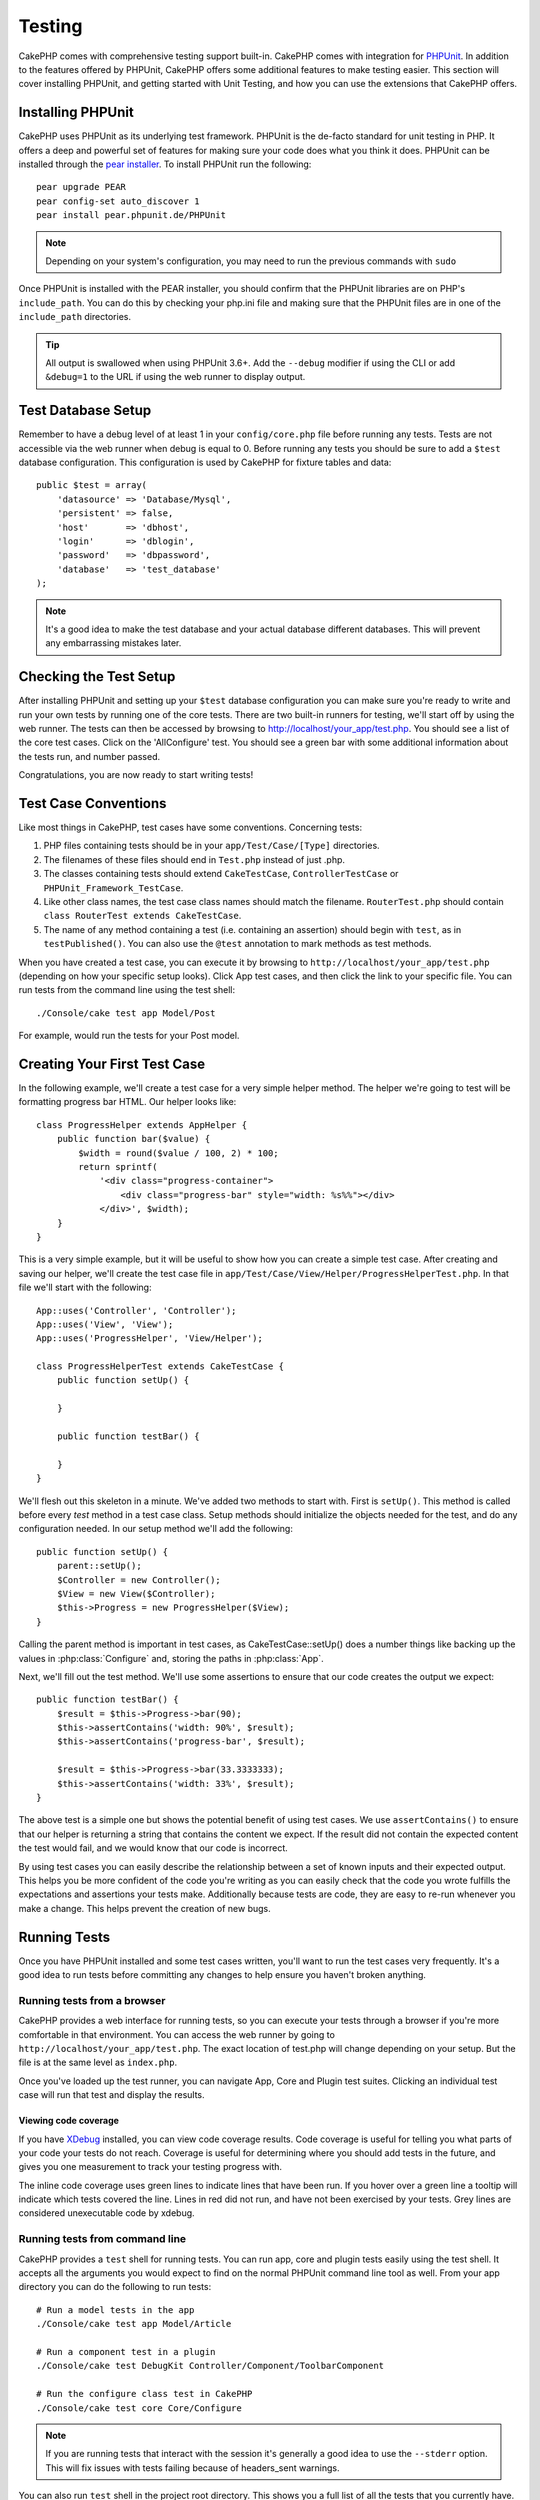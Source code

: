 Testing
#######

CakePHP comes with comprehensive testing support built-in. CakePHP comes with
integration for `PHPUnit <http://phpunit.de>`_. In addition to the features
offered by PHPUnit, CakePHP offers some additional features to make testing
easier. This section will cover installing PHPUnit, and getting started with
Unit Testing, and how you can use the extensions that CakePHP offers.

Installing PHPUnit
==================

CakePHP uses PHPUnit as its underlying test framework. PHPUnit is the de-facto
standard for unit testing in PHP. It offers a deep and powerful set of features
for making sure your code does what you think it does. PHPUnit can be installed
through the `pear installer <http://pear.php.net>`_. To install PHPUnit run the
following::

    pear upgrade PEAR
    pear config-set auto_discover 1
    pear install pear.phpunit.de/PHPUnit

.. note::

    Depending on your system's configuration, you may need to run the previous
    commands with ``sudo``

Once PHPUnit is installed with the PEAR installer, you should confirm that the
PHPUnit libraries are on PHP's ``include_path``. You can do this by checking
your php.ini file and making sure that the PHPUnit files are in one of the
``include_path`` directories.

.. tip::

    All output is swallowed when using PHPUnit 3.6+. Add the ``--debug``
    modifier if using the CLI or add ``&debug=1`` to the URL if using the web
    runner to display output.

Test Database Setup
===================

Remember to have a debug level of at least 1 in your ``config/core.php``
file before running any tests. Tests are not accessible via the web runner when
debug is equal to 0. Before running any tests you should be sure to add a
``$test`` database configuration. This configuration is used by CakePHP for
fixture tables and data::

    public $test = array(
        'datasource' => 'Database/Mysql',
        'persistent' => false,
        'host'       => 'dbhost',
        'login'      => 'dblogin',
        'password'   => 'dbpassword',
        'database'   => 'test_database'
    );

.. note::

    It's a good idea to make the test database and your actual database
    different databases. This will prevent any embarrassing mistakes later.

Checking the Test Setup
=======================

After installing PHPUnit and setting up your ``$test`` database configuration
you can make sure you're ready to write and run your own tests by running one of
the core tests. There are two built-in runners for testing, we'll start off by
using the web runner. The tests can then be accessed by browsing to
http://localhost/your_app/test.php. You should see a list of the core test
cases. Click on the 'AllConfigure' test. You should see a green bar with some
additional information about the tests run, and number passed.

Congratulations, you are now ready to start writing tests!

Test Case Conventions
=====================

Like most things in CakePHP, test cases have some conventions. Concerning
tests:

#. PHP files containing tests should be in your
   ``app/Test/Case/[Type]`` directories.
#. The filenames of these files should end in ``Test.php`` instead
   of just .php.
#. The classes containing tests should extend ``CakeTestCase``,
   ``ControllerTestCase`` or ``PHPUnit_Framework_TestCase``.
#. Like other class names, the test case class names should match the filename.
   ``RouterTest.php`` should contain ``class RouterTest extends CakeTestCase``.
#. The name of any method containing a test (i.e. containing an
   assertion) should begin with ``test``, as in ``testPublished()``.
   You can also use the ``@test`` annotation to mark methods as test methods.

When you have created a test case, you can execute it by browsing
to ``http://localhost/your_app/test.php`` (depending on
how your specific setup looks). Click App test cases, and
then click the link to your specific file. You can run tests from the command
line using the test shell::

    ./Console/cake test app Model/Post

For example, would run the tests for your Post model.

Creating Your First Test Case
=============================

In the following example, we'll create a test case for a very simple helper
method. The helper we're going to test will be formatting progress bar HTML.
Our helper looks like::

    class ProgressHelper extends AppHelper {
        public function bar($value) {
            $width = round($value / 100, 2) * 100;
            return sprintf(
                '<div class="progress-container">
                    <div class="progress-bar" style="width: %s%%"></div>
                </div>', $width);
        }
    }

This is a very simple example, but it will be useful to show how you can create
a simple test case. After creating and saving our helper, we'll create the test
case file in ``app/Test/Case/View/Helper/ProgressHelperTest.php``. In that file
we'll start with the following::

    App::uses('Controller', 'Controller');
    App::uses('View', 'View');
    App::uses('ProgressHelper', 'View/Helper');

    class ProgressHelperTest extends CakeTestCase {
        public function setUp() {

        }

        public function testBar() {

        }
    }

We'll flesh out this skeleton in a minute. We've added two methods to start
with. First is ``setUp()``. This method is called before every *test* method
in a test case class. Setup methods should initialize the objects needed for the
test, and do any configuration needed. In our setup method we'll add the
following::

    public function setUp() {
        parent::setUp();
        $Controller = new Controller();
        $View = new View($Controller);
        $this->Progress = new ProgressHelper($View);
    }

Calling the parent method is important in test cases, as CakeTestCase::setUp()
does a number things like backing up the values in :php:class:`Configure` and,
storing the paths in :php:class:`App`.

Next, we'll fill out the test method. We'll use some assertions to ensure that
our code creates the output we expect::

    public function testBar() {
        $result = $this->Progress->bar(90);
        $this->assertContains('width: 90%', $result);
        $this->assertContains('progress-bar', $result);

        $result = $this->Progress->bar(33.3333333);
        $this->assertContains('width: 33%', $result);
    }

The above test is a simple one but shows the potential benefit of using test
cases. We use ``assertContains()`` to ensure that our helper is returning a
string that contains the content we expect. If the result did not contain the
expected content the test would fail, and we would know that our code is
incorrect.

By using test cases you can easily describe the relationship between a set of
known inputs and their expected output. This helps you be more confident of the
code you're writing as you can easily check that the code you wrote fulfills the
expectations and assertions your tests make. Additionally because tests are
code, they are easy to re-run whenever you make a change. This helps prevent
the creation of new bugs.

.. _running-tests:

Running Tests
=============

Once you have PHPUnit installed and some test cases written, you'll want to run
the test cases very frequently. It's a good idea to run tests before committing
any changes to help ensure you haven't broken anything.

Running tests from a browser
----------------------------

CakePHP provides a web interface for running tests, so you can execute your
tests through a browser if you're more comfortable in that environment. You can
access the web runner by going to ``http://localhost/your_app/test.php``. The
exact location of test.php will change depending on your setup. But the file is
at the same level as ``index.php``.

Once you've loaded up the test runner, you can navigate App, Core and Plugin test
suites. Clicking an individual test case will run that test and display the
results.

Viewing code coverage
~~~~~~~~~~~~~~~~~~~~~

If you have `XDebug <http://xdebug.org>`_ installed, you can view code coverage
results. Code coverage is useful for telling you what parts of your code your
tests do not reach. Coverage is useful for determining where you should add
tests in the future, and gives you one measurement to track your testing
progress with.

.. |Code Coverage| image:: /_static/img/code-coverage.png

|Code Coverage|

The inline code coverage uses green lines to indicate lines that have been run.
If you hover over a green line a tooltip will indicate which tests covered the
line. Lines in red did not run, and have not been exercised by your tests. Grey
lines are considered unexecutable code by xdebug.

.. _run-tests-from-command-line:

Running tests from command line
-------------------------------

CakePHP provides a ``test`` shell for running tests. You can run app, core
and plugin tests easily using the test shell. It accepts all the arguments
you would expect to find on the normal PHPUnit command line tool as well. From
your app directory you can do the following to run tests::

    # Run a model tests in the app
    ./Console/cake test app Model/Article

    # Run a component test in a plugin
    ./Console/cake test DebugKit Controller/Component/ToolbarComponent

    # Run the configure class test in CakePHP
    ./Console/cake test core Core/Configure

.. note::

    If you are running tests that interact with the session it's generally a good
    idea to use the ``--stderr`` option. This will fix issues with tests
    failing because of headers_sent warnings.

.. versionchanged:: 2.1
    The ``test`` shell was added in 2.1. The 2.0 ``testsuite`` shell is still
    available but the new syntax is preferred.

You can also run ``test`` shell in the project root directory. This shows
you a full list of all the tests that you currently have. You can then freely
choose what test(s) to run::

    # Run test in project root directory for application folder called app
    lib/Cake/Console/cake test app

    # Run test in project root directory for an application in ./myapp
    lib/Cake/Console/cake test --app myapp app

Filtering test cases
~~~~~~~~~~~~~~~~~~~~

When you have larger test cases, you will often want to run a subset of the test
methods when you are trying to work on a single failing case. With the
CLI runner you can use an option to filter test methods::

    ./Console/cake test core Console/ConsoleOutput --filter testWriteArray

The filter parameter is used as a case-sensitive regular expression for filtering
which test methods to run.

Generating code coverage
~~~~~~~~~~~~~~~~~~~~~~~~

You can generate code coverage reports from the command line using PHPUnit's
built-in code coverage tools. PHPUnit will generate a set of static HTML files
containing the coverage results. You can generate coverage for a test case by
doing the following::

    ./Console/cake test app Model/Article --coverage-html webroot/coverage

This will put the coverage results in your application's webroot directory. You
should be able to view the results by going to
``http://localhost/your_app/coverage``.

Running tests that use sessions
~~~~~~~~~~~~~~~~~~~~~~~~~~~~~~~

When running tests on the command line that use sessions you'll need to include
the ``--stderr`` flag. Failing to do so will cause sessions to not work.
PHPUnit outputs test progress to stdout by default, this causes PHP to assume
that headers have been sent which prevents sessions from starting. By switching
PHPUnit to output on stderr, this issue is avoided.


Test Case Lifecycle Callbacks
=============================

Test cases have a number of lifecycle callbacks you can use when doing testing:

* ``setUp`` is called before every test method. Should be used to create the
  objects that are going to be tested, and initialize any data for the test.
  Always remember to call ``parent::setUp()``
* ``tearDown`` is called after every test method. Should be used to cleanup after
  the test is complete. Always remember to call ``parent::tearDown()``.
* ``setupBeforeClass`` is called once before test methods in a case are started.
  This method must be *static*.
* ``tearDownAfterClass`` is called once after test methods in a case are started.
  This method must be *static*.

Fixtures
========

When testing code that depends on models and the database, one can use
**fixtures** as a way to generate temporary data tables loaded with sample data
that can be used by the test. The benefit of using fixtures is that your test
has no chance of disrupting live application data. In addition, you can begin
testing your code prior to actually developing live content for an application.

CakePHP uses the connection named ``$test`` in your ``config/database.php``
configuration file. If this connection is not usable, an exception will be
raised and you will not be able to use database fixtures.

CakePHP performs the following during the course of a fixture based
test case:

#. Creates tables for each of the fixtures needed.
#. Populates tables with data, if data is provided in fixture.
#. Runs test methods.
#. Empties the fixture tables.
#. Removes fixture tables from database.

Creating fixtures
-----------------

When creating a fixture you will mainly define two things: how the table is created (which fields are part of the table), and which records will be initially populated to the table. Let's
create our first fixture, that will be used to test our own Article
model. Create a file named ``ArticleFixture.php`` in your
``app/Test/Fixture`` directory, with the following content::

    class ArticleFixture extends CakeTestFixture {

          // Optional.
          // Set this property to load fixtures to a different test datasource
          public $useDbConfig = 'test';
          public $fields = array(
              'id' => array('type' => 'integer', 'key' => 'primary'),
              'title' => array(
                'type' => 'string',
                'length' => 255,
                'null' => false
              ),
              'body' => 'text',
              'published' => array(
                'type' => 'integer',
                'default' => '0',
                'null' => false
              ),
              'created' => 'datetime',
              'updated' => 'datetime'
          );
          public $records = array(
              array(
                'id' => 1,
                'title' => 'First Article',
                'body' => 'First Article Body',
                'published' => '1',
                'created' => '2007-03-18 10:39:23',
                'updated' => '2007-03-18 10:41:31'
              ),
              array(
                'id' => 2,
                'title' => 'Second Article',
                'body' => 'Second Article Body',
                'published' => '1',
                'created' => '2007-03-18 10:41:23',
                'updated' => '2007-03-18 10:43:31'
              ),
              array(
                'id' => 3,
                'title' => 'Third Article',
                'body' => 'Third Article Body',
                'published' => '1',
                'created' => '2007-03-18 10:43:23',
                'updated' => '2007-03-18 10:45:31'
              )
          );
     }

The ``$useDbConfig`` property defines the datasource of which the fixture will
use. If your application uses multiple datasources, you should make the
fixtures match the model's datasources but prefixed with ``test_``.
For example if your model uses the ``mydb`` datasource, your fixture should use
the ``test_mydb`` datasource. If the ``test_mydb`` connection doesn't exist,
your models will use the default ``test`` datasource. Fixture datasources must
be prefixed with ``test`` to reduce the possibility of accidentally truncating
all your application's data when running tests.

We use ``$fields`` to specify which fields will be part of this table,
and how they are defined. The format used to define these fields is
the same used with :php:class:`CakeSchema`. The keys available for table
definition are:

``type``
    CakePHP internal data type. Currently supported:
        - ``string``: maps to ``VARCHAR``
        - ``text``: maps to ``TEXT``
        - ``integer``: maps to ``INT``
        - ``float``: maps to ``FLOAT``
        - ``datetime``: maps to ``DATETIME``
        - ``timestamp``: maps to ``TIMESTAMP``
        - ``time``: maps to ``TIME``
        - ``date``: maps to ``DATE``
        - ``binary``: maps to ``BLOB``
``key``
    Set to ``primary`` to make the field AUTO\_INCREMENT, and a PRIMARY KEY
    for the table.
``length``
    Set to the specific length the field should take.
``null``
    Set to either ``true`` (to allow NULLs) or ``false`` (to disallow NULLs).
``default``
    Default value the field takes.

We can define a set of records that will be populated after the fixture table is
created. The format is fairly straight forward, ``$records`` is an array of
records. Each item in ``$records`` should be a single row. Inside each row,
should be an associative array of the columns and values for the row. Just keep
in mind that each record in the $records array must have a key for **every**
field specified in the ``$fields`` array. If a field for a particular record needs
to have a ``null`` value, just specify the value of that key as ``null``.

Dynamic data and fixtures
-------------------------

Since records for a fixture are declared as a class property, you cannot easily
use functions or other dynamic data to define fixtures. To solve this problem,
you can define ``$records`` in the init() function of your fixture. For example
if you wanted all the created and updated timestamps to reflect today's date you
could do the following::

    class ArticleFixture extends CakeTestFixture {

        public $fields = array(
            'id' => array('type' => 'integer', 'key' => 'primary'),
            'title' => array('type' => 'string', 'length' => 255, 'null' => false),
            'body' => 'text',
            'published' => array('type' => 'integer', 'default' => '0', 'null' => false),
            'created' => 'datetime',
            'updated' => 'datetime'
        );

        public function init() {
            $this->records = array(
                array(
                    'id' => 1,
                    'title' => 'First Article',
                    'body' => 'First Article Body',
                    'published' => '1',
                    'created' => date('Y-m-d H:i:s'),
                    'updated' => date('Y-m-d H:i:s'),
                ),
            );
            parent::init();
        }
    }

When overriding ``init()`` just remember to always call ``parent::init()``.


Importing table information and records
---------------------------------------

Your application may have already working models with real data
associated to them, and you might decide to test your application with
that data. It would be then a duplicate effort to have to define
the table definition and/or records on your fixtures. Fortunately,
there's a way for you to define that table definition and/or
records for a particular fixture come from an existing model or an
existing table.

Let's start with an example. Assuming you have a model named
Article available in your application (that maps to a table named
articles), change the example fixture given in the previous section
(``app/Test/Fixture/ArticleFixture.php``) to::

    class ArticleFixture extends CakeTestFixture {
        public $import = 'Article';
    }

This statement tells the test suite to import your table definition from the
table linked to the model called Article. You can use any model available in
your application. The statement will only import the Article schema, and  does
not import records. To import records you can do the following::

    class ArticleFixture extends CakeTestFixture {
        public $import = array('model' => 'Article', 'records' => true);
    }

If on the other hand you have a table created but no model
available for it, you can specify that your import will take place
by reading that table information instead. For example::

    class ArticleFixture extends CakeTestFixture {
        public $import = array('table' => 'articles');
    }

Will import table definition from a table called 'articles' using
your CakePHP database connection named 'default'. If you want to
use a different connection use::

    class ArticleFixture extends CakeTestFixture {
        public $import = array('table' => 'articles', 'connection' => 'other');
    }

Since it uses your CakePHP database connection, if there's any
table prefix declared it will be automatically used when fetching
table information. The two snippets above do not import records
from the table. To force the fixture to also import its records,
change the import to::

    class ArticleFixture extends CakeTestFixture {
        public $import = array('table' => 'articles', 'records' => true);
    }

You can naturally import your table definition from an existing
model/table, but have your records defined directly on the fixture
as it was shown on previous section. For example::

    class ArticleFixture extends CakeTestFixture {
        public $import = 'Article';
        public $records = array(
            array(
              'id' => 1,
              'title' => 'First Article',
              'body' => 'First Article Body',
              'published' => '1',
              'created' => '2007-03-18 10:39:23',
              'updated' => '2007-03-18 10:41:31'
            ),
            array(
              'id' => 2,
              'title' => 'Second Article',
              'body' => 'Second Article Body',
              'published' => '1',
              'created' => '2007-03-18 10:41:23',
              'updated' => '2007-03-18 10:43:31'
            ),
            array(
              'id' => 3,
              'title' => 'Third Article',
              'body' => 'Third Article Body',
              'published' => '1',
              'created' => '2007-03-18 10:43:23',
              'updated' => '2007-03-18 10:45:31'
            )
        );
    }

Loading fixtures in your test cases
-----------------------------------

After you've created your fixtures, you'll want to use them in your test cases.
In each test case you should load the fixtures you will need. You should load a
fixture for every model that will have a query run against it. To load fixtures
you define the ``$fixtures`` property in your model::

    class ArticleTest extends CakeTestCase {
        public $fixtures = array('app.articles', 'app.comments');
    }

The above will load the Article and Comment fixtures from the application's
Fixture directory. You can also load fixtures from CakePHP core, or plugins::

    class ArticleTest extends CakeTestCase {
        public $fixtures = array('plugin.debug_kit.articles', 'core.comments');
    }

Using the ``core`` prefix will load fixtures from CakePHP, and using a plugin
name as the prefix, will load the fixture from the named plugin.

You can control when your fixtures are loaded by setting
:php:attr:`CakeTestCase::$autoFixtures` to ``false`` and later load them using
:php:meth:`CakeTestCase::loadFixtures()`::

    class ArticleTest extends CakeTestCase {
        public $fixtures = array('app.articles', 'app.comments');
        public $autoFixtures = false;

        public function testMyFunction() {
            $this->loadFixtures('Article', 'Comment');
        }
    }

Testing Models
==============

Let's say we already have our Article model defined on
``app/Model/Article.php``, which looks like this::

    class Article extends AppModel {
        public function published($fields = null) {
            $params = array(
                'conditions' => array(
                    $this->name . '.published' => 1
                ),
                'fields' => $fields
            );

            return $this->find('all', $params);
        }
    }

We now want to set up a test that will use this model definition, but through
fixtures, to test some functionality in the model. CakePHP test suite loads a
very minimum set of files (to keep tests isolated), so we have to start by
loading our model - in this case the Article model which we already defined.

Let's now create a file named ``ArticleTest.php`` in your
``app/Test/Case/Model`` directory, with the following contents::

    App::uses('Article', 'Model');

    class ArticleTest extends CakeTestCase {
        public $fixtures = array('app.articles');
    }

In our test cases' variable ``$fixtures`` we define the set of fixtures that
we'll use. You should remember to include all the fixtures that will have
queries run against them.

.. note::

    You can override the test model database by specifying the ``$useDbConfig``
    property. Ensure that the relevant fixture uses the same value so that the
    table is created in the correct database.

Creating a test method
----------------------

Let's now add a method to test the function published() in the
Article model. Edit the file
``app/Test/Case/Model/ArticleTest.php`` so it now looks like
this::

    App::uses('Article', 'Model');

    class ArticleTest extends CakeTestCase {
        public $fixtures = array('app.articles');

        public function setUp() {
            parent::setUp();
            $this->Article = ClassRegistry::init('Article');
        }

        public function testPublished() {
            $result = $this->Article->published(array('id', 'title'));
            $expected = array(
                array('Article' => array('id' => 1, 'title' => 'First Article')),
                array('Article' => array('id' => 2, 'title' => 'Second Article')),
                array('Article' => array('id' => 3, 'title' => 'Third Article'))
            );

            $this->assertEquals($expected, $result);
        }
    }

You can see we have added a method called ``testPublished()``. We start by
creating an instance of our ``Article`` model, and then run our ``published()``
method. In ``$expected`` we set what we expect should be the proper result (that
we know since we have defined which records are initially populated to the
article table.) We test that the result equals our expectation by using the
``assertEquals`` method. See the :ref:`running-tests` section for more
information on how to run your test case.

.. note::

    When setting up your Model for testing be sure to use
    ``ClassRegistry::init('YourModelName');`` as it knows to use your test
    database connection.

Mocking model methods
---------------------

There will be times you'll want to mock methods on models when testing them. You should
use ``getMockForModel`` to create testing mocks of models. It avoids issues
with reflected properties that normal mocks have::

    public function testSendingEmails() {
        $model = $this->getMockForModel('EmailVerification', array('send'));
        $model->expects($this->once())
            ->method('send')
            ->will($this->returnValue(true));

        $model->verifyEmail('test@example.com');
    }

.. versionadded:: 2.3
    CakeTestCase::getMockForModel() was added in 2.3.

Testing Controllers
===================

While you can test controller classes in a similar fashion to Helpers, Models,
and Components, CakePHP offers a specialized ``ControllerTestCase`` class.
Using this class as the base class for your controller test cases allows you to
use ``testAction()`` for simpler test cases. ``ControllerTestCase`` allows you
to easily mock out components and models, as well as potentially difficult to
test methods like :php:meth:`~Controller::redirect()`.

Say you have a typical Articles controller, and its corresponding
model. The controller code looks like::

    class ArticlesController extends AppController {
        public $helpers = array('Form', 'Html');

        public function index($short = null) {
            if (!empty($this->request->data)) {
                $this->Article->save($this->request->data);
            }
            if (!empty($short)) {
                $result = $this->Article->find('all', array('id', 'title'));
            } else {
                $result = $this->Article->find('all');
            }

            if (isset($this->params['requested'])) {
                return $result;
            }

            $this->set('title', 'Articles');
            $this->set('articles', $result);
        }
    }

Create a file named ``ArticlesControllerTest.php`` in your
``app/Test/Case/Controller`` directory and put the following inside::

    class ArticlesControllerTest extends ControllerTestCase {
        public $fixtures = array('app.articles');

        public function testIndex() {
            $result = $this->testAction('/articles/index');
            debug($result);
        }

        public function testIndexShort() {
            $result = $this->testAction('/articles/index/short');
            debug($result);
        }

        public function testIndexShortGetRenderedHtml() {
            $result = $this->testAction(
               '/articles/index/short',
                array('return' => 'contents')
            );
            debug($result);
        }

        public function testIndexShortGetViewVars() {
            $result = $this->testAction(
                '/articles/index/short',
                array('return' => 'vars')
            );
            debug($result);
        }

        public function testIndexPostData() {
            $data = array(
                'Article' => array(
                    'user_id' => 1,
                    'published' => 1,
                    'slug' => 'new-article',
                    'title' => 'New Article',
                    'body' => 'New Body'
                )
            );
            $result = $this->testAction(
                '/articles/index',
                array('data' => $data, 'method' => 'post')
            );
            debug($result);
        }
    }

This example shows a few of the ways you can use testAction to test your
controllers. The first parameter of ``testAction`` should always be the URL you
want to test. CakePHP will create a request and dispatch the controller and
action.

When testing actions that contain ``redirect()`` and other code following the
redirect it is generally a good idea to return when redirecting. The reason for
this, is that ``redirect()`` is mocked in testing, and does not exit like
normal. And instead of your code exiting, it will continue to run code following
the redirect. For example::

    class ArticlesController extends AppController {
        public function add() {
            if ($this->request->is('post')) {
                if ($this->Article->save($this->request->data)) {
                    $this->redirect(array('action' => 'index'));
                }
            }
            // more code
        }
    }

When testing the above code, you will still run ``// more code`` even when the
redirect is reached. Instead, you should write the code like::

    class ArticlesController extends AppController {
        public function add() {
            if ($this->request->is('post')) {
                if ($this->Article->save($this->request->data)) {
                    return $this->redirect(array('action' => 'index'));
                }
            }
            // more code
        }
    }

In this case ``// more code`` will not be executed as the method will return
once the redirect is reached.

Simulating GET requests
-----------------------

As seen in the ``testIndexPostData()`` example above, you can use
``testAction()`` to test POST actions as well as GET actions. By supplying the
``data`` key, the request made to the controller will be POST. By default all
requests will be POST requests. You can simulate a GET request by setting the
method key::

    public function testAdding() {
        $data = array(
            'Post' => array(
                'title' => 'New post',
                'body' => 'Secret sauce'
            )
        );
        $this->testAction('/posts/add', array('data' => $data, 'method' => 'get'));
        // some assertions.
    }

The data key will be used as query string parameters when simulating a GET
request.

Choosing the return type
------------------------

You can choose from a number of ways to inspect the success of your controller
action. Each offers a different way to ensure your code is doing what you
expect:

* ``vars`` Get the set view variables.
* ``view`` Get the rendered view, without a layout.
* ``contents`` Get the rendered view including the layout.
* ``result`` Get the return value of the controller action. Useful
  for testing requestAction methods.

The default value is ``result``. As long as your return type is not ``result``
you can also access the various other return types as properties in the test
case::

    public function testIndex() {
        $this->testAction('/posts/index');
        $this->assertInternalType('array', $this->vars['posts']);
    }


Using mocks with testAction
---------------------------

There will be times when you want to replace components or models with either
partially mocked objects or completely mocked objects. You can do this by using
:php:meth:`ControllerTestCase::generate()`. ``generate()`` takes the hard work
out of generating mocks on your controller. If you decide to generate a
controller to be used in testing, you can generate mocked versions of its models
and components along with it::

    $Posts = $this->generate('Posts', array(
        'methods' => array(
            'isAuthorized'
        ),
        'models' => array(
            'Post' => array('save')
        ),
        'components' => array(
            'RequestHandler' => array('isPut'),
            'Email' => array('send'),
            'Session'
        )
    ));

The above would create a mocked ``PostsController``, stubbing out the ``isAuthorized``
method. The attached Post model will have ``save()`` stubbed, and the attached
components would have their respective methods stubbed. You can choose to stub
an entire class by not passing methods to it, like Session in the example above.

Generated controllers are automatically used as the testing controller to test.
To enable automatic generation, set the ``autoMock`` variable on the test case to
true. If ``autoMock`` is false, your original controller will be used in the test.

The response object in the generated controller is always replaced with a mock
that does not send headers. After using ``generate()`` or ``testAction()`` you
can access the controller object at ``$this->controller``.

A more complex example
----------------------

In its simplest form, ``testAction()`` will run ``PostsController::index()`` on
your testing controller (or an automatically generated one), including all of the
mocked models and components. The results of the test are stored in the ``vars``,
``contents``, ``view``, and ``return`` properties. Also available is a headers
property which gives you access to the ``headers`` that would have been sent,
allowing you to check for redirects::

    public function testAdd() {
        $Posts = $this->generate('Posts', array(
            'components' => array(
                'Session',
                'Email' => array('send')
            )
        ));
        $Posts->Session
            ->expects($this->once())
            ->method('setFlash');
        $Posts->Email
            ->expects($this->once())
            ->method('send')
            ->will($this->returnValue(true));

        $this->testAction('/posts/add', array(
            'data' => array(
                'Post' => array('title' => 'New Post')
            )
        ));
        $this->assertContains('/posts', $this->headers['Location']);
    }

    public function testAddGet() {
        $this->testAction('/posts/add', array(
            'method' => 'GET',
            'return' => 'contents'
        ));
        $this->assertRegExp('/<html/', $this->contents);
        $this->assertRegExp('/<form/', $this->view);
    }


This example shows a slightly more complex use of the ``testAction()`` and
``generate()`` methods. First, we generate a testing controller and mock the
:php:class:`SessionComponent`. Now that the SessionComponent is mocked, we have
the ability to run testing methods on it. Assuming ``PostsController::add()``
redirects us to index, sends an email and sets a flash message, the test will
pass. A second test was added to do basic sanity testing when fetching the add
form. We check to see if the layout was loaded by checking the entire rendered
contents, and checks the view for a form tag. As you can see, your freedom to
test controllers and easily mock its classes is greatly expanded with these
changes.

When doing controller tests using mocks that use static methods you'll have to
use a different method to register your mock expectations. For example if you
wanted to mock out :php:meth:`AuthComponent::user()` you'd have to do the
following::

    public function testAdd() {
        $Posts = $this->generate('Posts', array(
            'components' => array(
                'Session',
                'Auth' => array('user')
            )
        ));
        $Posts->Auth->staticExpects($this->any())
            ->method('user')
            ->with('id')
            ->will($this->returnValue(2));
    }

By using ``staticExpects`` you will be able to mock and manipulate static
methods on components and models.

Testing a JSON Responding Controller
------------------------------------

JSON is a very friendly and common format to use when building a web service.
Testing the endpoints of your web service is very simple with CakePHP. Let us
begin with a simple example controller that responds in JSON::

    class MarkersController extends AppController {
        public $autoRender = false;
        public function index() {
            $data = $this->Marker->find('first');
            $this->response->body(json_encode($data));
        }
    }

Now we create the file ``app/Test/Case/Controller/MarkersControllerTest.php``
and make sure our web service is returning the proper response::

    class MarkersControllerTest extends ControllerTestCase {
        public function testIndex() {
            $result = $this->testAction('/markers/index.json');
            $result = json_decode($result, true);
            $expected = array(
                'Marker' => array('id' => 1, 'lng' => 66, 'lat' => 45),
            );
            $this->assertEquals($expected, $result);
        }
    }

Testing Views
=============

Generally most applications will not directly test their HTML code. Doing so is
often results in fragile, difficult to maintain test suites that are prone to
breaking. When writing functional tests using :php:class:`ControllerTestCase`
you can inspect the rendered view content by setting the ``return`` option to
'view'. While it is possible to test view content using ControllerTestCase,
a more robust and maintable integration/view testing can be accomplished using
tools like `Selenium webdriver <http://seleniumhq.org>`_.


Testing Components
==================

Lets pretend we have a component called PagematronComponent in our application.
This component helps us set the pagination limit value across all the
controllers that use it. Here is our example component located in
``app/Controller/Component/PagematronComponent.php``::

    class PagematronComponent extends Component {
        public $Controller = null;

        public function startup(Controller $controller) {
            parent::startup($controller);
            $this->Controller = $controller;
            // Make sure the controller is using pagination
            if (!isset($this->Controller->paginate)) {
                $this->Controller->paginate = array();
            }
        }

        public function adjust($length = 'short') {
            switch ($length) {
                case 'long':
                    $this->Controller->paginate['limit'] = 100;
                break;
                case 'medium':
                    $this->Controller->paginate['limit'] = 50;
                break;
                default:
                    $this->Controller->paginate['limit'] = 20;
                break;
            }
        }
    }

Now we can write tests to ensure our paginate ``limit`` parameter is being
set correctly by the ``adjust`` method in our component. We create the file
``app/Test/Case/Controller/Component/PagematronComponentTest.php``::

    App::uses('Controller', 'Controller');
    App::uses('CakeRequest', 'Network');
    App::uses('CakeResponse', 'Network');
    App::uses('ComponentCollection', 'Controller');
    App::uses('PagematronComponent', 'Controller/Component');

    // A fake controller to test against
    class TestPagematronController extends Controller {
        public $paginate = null;
    }

    class PagematronComponentTest extends CakeTestCase {
        public $PagematronComponent = null;
        public $Controller = null;

        public function setUp() {
            parent::setUp();
            // Setup our component and fake test controller
            $Collection = new ComponentCollection();
            $this->PagematronComponent = new PagematronComponent($Collection);
            $CakeRequest = new CakeRequest();
            $CakeResponse = new CakeResponse();
            $this->Controller = new TestPagematronController($CakeRequest, $CakeResponse);
            $this->PagematronComponent->startup($this->Controller);
        }

        public function testAdjust() {
            // Test our adjust method with different parameter settings
            $this->PagematronComponent->adjust();
            $this->assertEquals(20, $this->Controller->paginate['limit']);

            $this->PagematronComponent->adjust('medium');
            $this->assertEquals(50, $this->Controller->paginate['limit']);

            $this->PagematronComponent->adjust('long');
            $this->assertEquals(100, $this->Controller->paginate['limit']);
        }

        public function tearDown() {
            parent::tearDown();
            // Clean up after we're done
            unset($this->PagematronComponent);
            unset($this->Controller);
        }
    }

Testing Helpers
===============

Since a decent amount of logic resides in Helper classes, it's
important to make sure those classes are covered by test cases.

First we create an example helper to test. The ``CurrencyRendererHelper`` will
help us display currencies in our views and for simplicity only has one method
``usd()``.

::

    // app/View/Helper/CurrencyRendererHelper.php
    class CurrencyRendererHelper extends AppHelper {
        public function usd($amount) {
            return 'USD ' . number_format($amount, 2, '.', ',');
        }
    }

Here we set the decimal places to 2, decimal separator to dot, thousands
separator to comma, and prefix the formatted number with 'USD' string.

Now we create our tests::

    // app/Test/Case/View/Helper/CurrencyRendererHelperTest.php

    App::uses('Controller', 'Controller');
    App::uses('View', 'View');
    App::uses('CurrencyRendererHelper', 'View/Helper');

    class CurrencyRendererHelperTest extends CakeTestCase {
        public $CurrencyRenderer = null;

        // Here we instantiate our helper
        public function setUp() {
            parent::setUp();
            $Controller = new Controller();
            $View = new View($Controller);
            $this->CurrencyRenderer = new CurrencyRendererHelper($View);
        }

        // Testing the usd() function
        public function testUsd() {
            $this->assertEquals('USD 5.30', $this->CurrencyRenderer->usd(5.30));

            // We should always have 2 decimal digits
            $this->assertEquals('USD 1.00', $this->CurrencyRenderer->usd(1));
            $this->assertEquals('USD 2.05', $this->CurrencyRenderer->usd(2.05));

            // Testing the thousands separator
            $this->assertEquals(
              'USD 12,000.70',
              $this->CurrencyRenderer->usd(12000.70)
            );
        }
    }

Here, we call ``usd()`` with different parameters and tell the test suite to
check if the returned values are equal to what is expected.

Save this in and execute the test. You should see a green bar and messaging
indicating 1 pass and 4 assertions.

Creating Test Suites
====================

If you want several of your tests to run at the same time, you can
create a test suite. A test suite is composed of several test cases.
``CakeTestSuite`` offers a few methods for easily creating test suites based on
the file system. If we wanted to create a test suite for all our model tests we
would create ``app/Test/Case/AllModelTest.php``. Put the following in it::

    class AllModelTest extends CakeTestSuite {
        public static function suite() {
            $suite = new CakeTestSuite('All model tests');
            $suite->addTestDirectory(TESTS . 'Case/Model');
            return $suite;
        }
    }

The code above will group all test cases found in the
``/app/Test/Case/Model/`` folder. To add an individual file, use
``$suite->addTestFile($filename);``. You can recursively add a directory
for all tests using::

    $suite->addTestDirectoryRecursive(TESTS . 'Case/Model');

Would recursively add all test cases in the ``app/Test/Case/Model``
directory. You can use test suites to build a suite that runs all your
application's tests::

    class AllTestsTest extends CakeTestSuite {
        public static function suite() {
            $suite = new CakeTestSuite('All tests');
            $suite->addTestDirectoryRecursive(TESTS . 'Case');
            return $suite;
        }
    }

You can then run this test on the command line using::

    $ Console/cake test app AllTests

Creating Tests for Plugins
==========================

Tests for plugins are created in their own directory inside the
plugins folder.::

    /app
        /Plugin
            /Blog
                /Test
                    /Case
                    /Fixture

They work just like normal tests but you have to remember to use
the naming conventions for plugins when importing classes. This is
an example of a testcase for the ``BlogPost`` model from the plugins
chapter of this manual. A difference from other tests is in the
first line where 'Blog.BlogPost' is imported. You also need to
prefix your plugin fixtures with ``plugin.blog.blog_posts``::

    App::uses('BlogPost', 'Blog.Model');

    class BlogPostTest extends CakeTestCase {

        // Plugin fixtures located in /app/Plugin/Blog/Test/Fixture/
        public $fixtures = array('plugin.blog.blog_posts');
        public $BlogPost;

        public function testSomething() {
            // ClassRegistry makes the model use the test database connection
            $this->BlogPost = ClassRegistry::init('Blog.BlogPost');

            // do some useful test here
            $this->assertTrue(is_object($this->BlogPost));
        }
    }

If you want to use plugin fixtures in the app tests you can
reference them using ``plugin.pluginName.fixtureName`` syntax in the
``$fixtures`` array.

Integration with Jenkins
========================

`Jenkins <http://jenkins-ci.org>`_ is a continuous integration server, that can
help you automate the running of your test cases. This helps ensure that all
your tests stay passing and your application is always ready.

Integrating a CakePHP application with Jenkins is fairly straightforward. The
following assumes you've already installed Jenkins on \*nix system, and are able
to administer it. You also know how to create jobs, and run builds. If you are
unsure of any of these, refer to the `Jenkins documentation <http://jenkins-ci.org/>`_ .

Create a job
------------

Start off by creating a job for your application, and connect your repository
so that jenkins can access your code.

Add test database config
------------------------

Using a separate database just for Jenkins is generally a good idea, as it stops
bleed through and avoids a number of basic problems. Once you've created a new
database in a database server that jenkins can access (usually localhost). Add
a *shell script step* to the build that contains the following::

    cat > config/database.php <<'DATABASE_PHP'
    <?php
    class DATABASE_CONFIG {
        public $test = array(
            'datasource' => 'Database/Mysql',
            'host'       => 'localhost',
            'database'   => 'jenkins_test',
            'login'      => 'jenkins',
            'password'   => 'cakephp_jenkins',
            'encoding'   => 'utf8'
        );
    }
    DATABASE_PHP

This ensures that you'll always have the correct database configuration that
Jenkins requires. Do the same for any other configuration files you need to.
It's often a good idea to drop and re-create the database before each build as
well. This insulates you from chained failures, where one broken build causes
others to fail. Add another *shell script step* to the build that contains the
following::

    mysql -u jenkins -pcakephp_jenkins -e 'DROP DATABASE IF EXISTS jenkins_test; CREATE DATABASE jenkins_test';

Add your tests
--------------

Add another *shell script step* to your build. In this step run the tests for
your application. Creating a junit log file, or clover coverage is often a nice
bonus, as it gives you a nice graphical view of your testing results::

    app/Console/cake test app AllTests \
    --stderr \
    --log-junit junit.xml \
    --coverage-clover clover.xml

If you use clover coverage, or the junit results, make sure to configure those
in Jenkins as well. Failing to configure those steps will mean you won't see the results.

Run a build
-----------

You should be able to run a build now. Check the console output and make any
necessary changes to get a passing build.



.. meta::
    :title lang=en: Testing
    :keywords lang=en: web runner,phpunit,test database,database configuration,database setup,database test,public test,test framework,running one,test setup,de facto standard,pear,runners,array,databases,cakephp,php,integration
